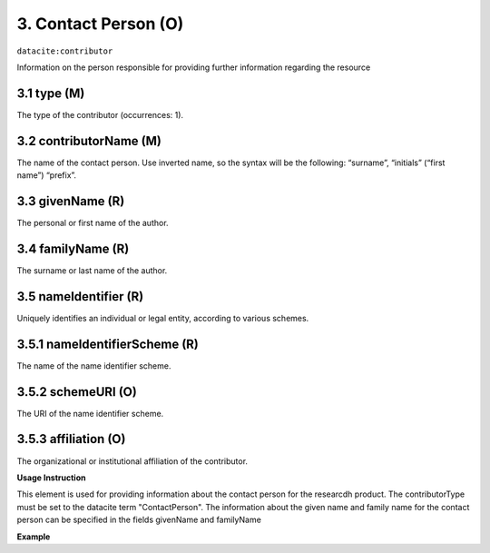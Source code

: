 .. _oas:contactPerson:

3. Contact Person (O)
====================

``datacite:contributor``

Information on the person responsible for providing further information regarding the resource

3.1 type (M)
-------------------


The type of the contributor (occurrences: 1). 

3.2 contributorName (M)
-------------------

The name of the contact person. Use inverted name, so the syntax will be the following: “surname”, “initials” (“first name”) “prefix”.


3.3 givenName (R)
-----------------

The personal or first name of the author.


3.4 familyName (R)
------------------

The surname or last name of the author.


3.5 nameIdentifier (R)
----------------------

Uniquely identifies an individual or legal entity, according to various schemes.


3.5.1 nameIdentifierScheme (R)
------------------------------

The name of the name identifier scheme.


3.5.2 schemeURI (O)
------------------------------

The URI of the name identifier scheme.


3.5.3 affiliation (O)
-------------------

The organizational or institutional affiliation of the contributor.


**Usage Instruction**

This element is used for providing information about the contact person for the researcdh product. The contributorType must be set to the datacite term "ContactPerson". The information about the given name and family name for the contact person can be specified in the fields givenName and familyName

**Example**

.. code-block:: xml
   :linenos:

   <contributor contributorType="ContactPerson">
     <contributorName>Doe, John</contributorName>
   </contributor>

   
